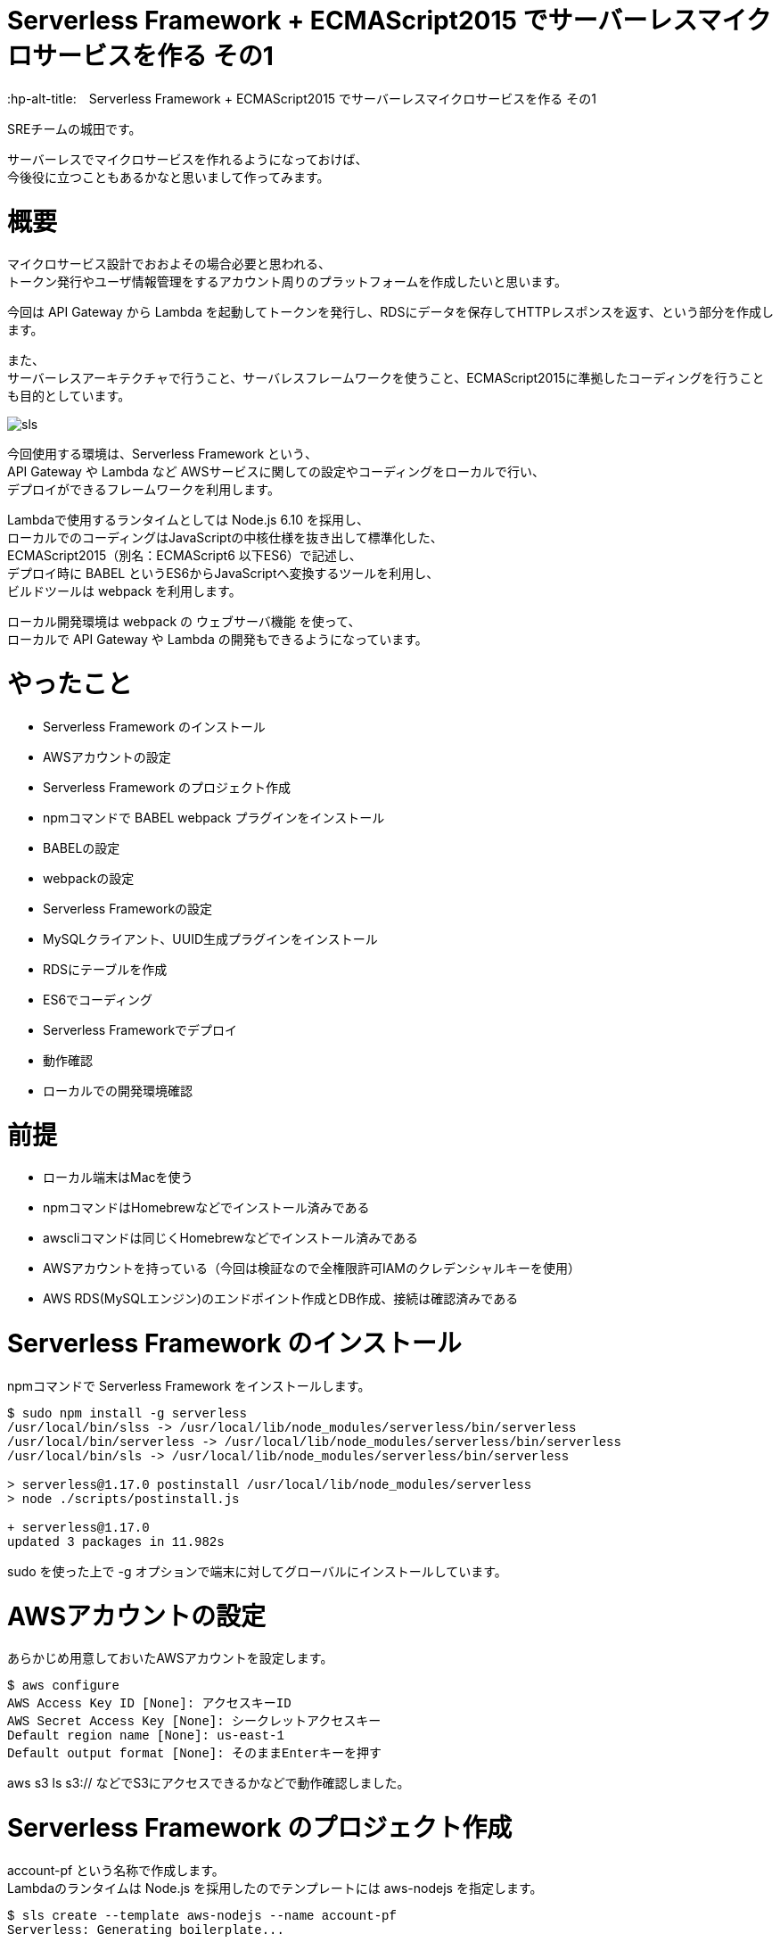 # Serverless Framework + ECMAScript2015 でサーバーレスマイクロサービスを作る その1
:hp-alt-title:　Serverless Framework + ECMAScript2015 でサーバーレスマイクロサービスを作る その1
:hp-tags: Shirota, Serverless Framework, ECMAScript2015, ECMAScript6, ES6

SREチームの城田です。 +

サーバーレスでマイクロサービスを作れるようになっておけば、 +
今後役に立つこともあるかなと思いまして作ってみます。

# 概要

マイクロサービス設計でおおよその場合必要と思われる、 +
トークン発行やユーザ情報管理をするアカウント周りのプラットフォームを作成したいと思います。

今回は API Gateway から Lambda を起動してトークンを発行し、RDSにデータを保存してHTTPレスポンスを返す、という部分を作成します。

また、 +
サーバーレスアーキテクチャで行うこと、サーバレスフレームワークを使うこと、ECMAScript2015に準拠したコーディングを行うことも目的としています。

image::https://raw.githubusercontent.com/innovation-jp/innovation-jp.github.io/master/images/shirota/20170714/sls.png[]

今回使用する環境は、Serverless Framework という、 +
API Gateway や Lambda など AWSサービスに関しての設定やコーディングをローカルで行い、 +
デプロイができるフレームワークを利用します。

Lambdaで使用するランタイムとしては Node.js 6.10 を採用し、 +
ローカルでのコーディングはJavaScriptの中核仕様を抜き出して標準化した、 +
ECMAScript2015（別名：ECMAScript6 以下ES6）で記述し、 +
デプロイ時に BABEL というES6からJavaScriptへ変換するツールを利用し、 +
ビルドツールは webpack を利用します。

ローカル開発環境は webpack の ウェブサーバ機能 を使って、 +
ローカルで API Gateway や Lambda の開発もできるようになっています。

# やったこと

* Serverless Framework のインストール
* AWSアカウントの設定
* Serverless Framework のプロジェクト作成
* npmコマンドで BABEL webpack プラグインをインストール
* BABELの設定
* webpackの設定
* Serverless Frameworkの設定
* MySQLクライアント、UUID生成プラグインをインストール
* RDSにテーブルを作成
* ES6でコーディング
* Serverless Frameworkでデプロイ
* 動作確認
* ローカルでの開発環境確認

# 前提

* ローカル端末はMacを使う
* npmコマンドはHomebrewなどでインストール済みである
* awscliコマンドは同じくHomebrewなどでインストール済みである
* AWSアカウントを持っている（今回は検証なので全権限許可IAMのクレデンシャルキーを使用）
* AWS RDS(MySQLエンジン)のエンドポイント作成とDB作成、接続は確認済みである

# Serverless Framework のインストール

npmコマンドで Serverless Framework をインストールします。

++++
<pre style="font-family: Menlo, Courier">
$ sudo npm install -g serverless
/usr/local/bin/slss -> /usr/local/lib/node_modules/serverless/bin/serverless
/usr/local/bin/serverless -> /usr/local/lib/node_modules/serverless/bin/serverless
/usr/local/bin/sls -> /usr/local/lib/node_modules/serverless/bin/serverless

> serverless@1.17.0 postinstall /usr/local/lib/node_modules/serverless
> node ./scripts/postinstall.js

+ serverless@1.17.0
updated 3 packages in 11.982s
</pre>
++++

sudo を使った上で -g オプションで端末に対してグローバルにインストールしています。

# AWSアカウントの設定

あらかじめ用意しておいたAWSアカウントを設定します。

++++
<pre style="font-family: Menlo, Courier">
$ aws configure
AWS Access Key ID [None]: アクセスキーID
AWS Secret Access Key [None]: シークレットアクセスキー
Default region name [None]: us-east-1
Default output format [None]: そのままEnterキーを押す
</pre>
++++

aws s3 ls s3:// などでS3にアクセスできるかなどで動作確認しました。

# Serverless Framework のプロジェクト作成

account-pf という名称で作成します。 +
Lambdaのランタイムは Node.js を採用したのでテンプレートには aws-nodejs を指定します。

++++
<pre style="font-family: Menlo, Courier">
$ sls create --template aws-nodejs --name account-pf
Serverless: Generating boilerplate...
 _______                             __
|   _   .-----.----.--.--.-----.----|  .-----.-----.-----.
|   |___|  -__|   _|  |  |  -__|   _|  |  -__|__ --|__ --|
|____   |_____|__|  \___/|_____|__| |__|_____|_____|_____|
|   |   |             The Serverless Application Framework
|       |                           serverless.com, v1.17.0
 -------'

Serverless: Successfully generated boilerplate for template: "aws-nodejs"
</pre>
++++

++++
<pre style="font-family: Menlo, Courier">
$ ls -a
.              ..             .gitignore     handler.js     serverless.yml
</pre>
++++


handler.js と serverless.yml というファイルが生成されました。


# npmコマンドで BABEL webpack プラグインをインストール

BABELはES6などをJavaScriptに変換するプラグインで、 +
webpackはビルドツールです。 +
ローカル端末上でテストするためのウェブサーバ機能も含まれています。

++++
<pre style="font-family: Menlo, Courier">
$ npm install --save-dev babel-core babel-loader babel-plugin-transform-runtime babel-preset-es2015 serverless-webpack webpack
+ babel-preset-es2015@6.24.1
+ babel-plugin-transform-runtime@6.23.0
+ serverless-webpack@2.0.0
+ babel-core@6.25.0
+ babel-loader@7.1.1
+ webpack@3.1.0
added 489 packages in 13.767s

$ npm install --save babel-runtime
+ babel-runtime@6.23.0
updated 1 package in 2.371s
</pre>
++++

--save-dev オプションで開発環境の為のインストールということを明示しています。 +
--save オプション自体はJSONファイルに設定を保存するオプションです。

++++
<pre style="font-family: Menlo, Courier">
$ ls -a
.                 ..                .gitignore        handler.js        node_modules      package-lock.json serverless.yml
</pre>
++++

node_modules というディレクトリが生成されて、そこにインストールされたプラグインが入っています。 +
また、package-lock.jsonにインストールされたプラグインが記載されます。

# BABELの設定

BABELの設定ファイルは生成されないのでviコマンドなどで新規作成します。

$ vi .babelrc
++++
<pre style="font-family: Menlo, Courier">
{
  "plugins": ["transform-runtime"],
  "presets": ["es2015"]
}
</pre>
++++

BABELの設定ファイルにプラグインは transform-runtime を指定する。 +
presetsは ES6 を利用することを明記します。

# webpackの設定

webpackの設定ファイルも生成されないので同じくviコマンドなどで新規作成します。

$ vi webpack.config.js
++++
<pre style="font-family: Menlo, Courier">
module.exports = {
  entry: './handler.js',
  target: 'node',
  module: {
    loaders: [{
      test: /\.js$/,
      loaders: ['babel-loader'],
      include: __dirname,
      exclude: /node_modules/,
    }]
  },
  externals: {
    'aws-sdk': 'aws-sdk'
  }
};
</pre>
++++

entry は ドキュメントルートファイルを、loaders は BABELを指定します。

# Serverless Frameworkの設定

Serverless Frameworkの設定はYAML形式で記述します。

$ vi serverless.yml
++++
<pre style="font-family: Menlo, Courier">
service: account-pf
plugins:
  - serverless-webpack
provider:
  name: aws
  runtime: nodejs6.10
  stage: dev
  region: us-east-1
  iamRoleStatements:
    - Effect: "Allow"
      Action:
        - "ec2:CreateNetworkInterface"
        - "ec2:DescribeNetworkInterfaces"
        - "ec2:DeleteNetworkInterface"
      Resource:
        - "*"
  vpc:
    securityGroupIds:
      - sg-xxxxxxxx
    subnetIds:
      - subnet-xxxxxxxx
      - subnet-yyyyyyyy
functions:
  createToken:
    handler: handler.createToken
    events:
      - http:
          path: auth
          method: post
          cors: true
</pre>
++++

各パラーメータの説明
|=================================
|service:          |Serverless Frameworkのプロジェクト名
|plugins:          |使用するプラグイン
|provider:         |各種設定以下記載
|name:             |使用するPaaSサービスを指定
|runtime:          |使用するランタイムを指定
|stage:            |ステージ名を指定（stating production など自由に設定できる）
|region:           |使用するAWSのリージョンを指定
|iamRoleStatements:|使用するAWSのIAMロール情報を記載（VPC内にLambdaをデプロイする場合）
|vpc:              |使用するAWS VPC情報を記載
|securityGroupIds: |AWS セキュリティグループIDを指定
|subnetIds:        |AWS サブネットIDを指定
|functions:        |AWS Lambda関数に関する情報を記載
|createToken:      |今回作成したLambda関数と連携する名称
|handler:          |Lambdaハンドラーを指定
|events:           |API各種設定以下記載
|http:             |ウェブAPIということを記載
|path:             |APIエンドポイントを記載
|method:           |HTTPメソッドを記載
|cors:             |CORSを使用するか指定
|=================================


stage: の部分にステージ名を記載すれば、（別途RDSの作成等は必要ですが、サーバーレスなので）いくらでも環境を作成できてしまう！ +
というところはサーバーレスの醍醐味かなと思います。

また今回 iamRoleStatements: を指定したり、vpc: を指定しているのは、 +
RDSを利用しているからです。 +
DynamoDBやS3のように非VPCのサービスを利用する場合は、 +
Lambdaは非VPCのままで問題ないので、このような指定は要りません。

function: の部分、ここに http: 配下に path: method: を指定すれば +
API Gatewayが設定されてしまうのは驚きです。

# MySQLクライアント、UUID生成プラグインをインストール

AWS Lambdaには標準でMySQLのクライアントやUUID生成などは組み込まれていないので、 +
Serverless Framework側で設定する必要があります。 +
しかし、 +
設定と入っても以下のように npmコマンドでインストールするだけなので簡単です。

++++
<pre style="font-family: Menlo, Courier">
# まずはローカル端末にグローバルに mysql と uuid をインストール

$ npm install -g mysql uuid
/usr/local/bin/uuid -> /usr/local/lib/node_modules/uuid/bin/uuid
+ mysql@2.13.0
+ uuid@3.1.0
added 9 packages in 0.749s
</pre>
++++

++++
<pre style="font-family: Menlo, Courier">
# 改めてServerless Frameworkの node_modules 配下にインストール

$ npm install --save mysql uuid
+ uuid@3.1.0
+ mysql@2.13.0
added 7 packages in 2.454s
</pre>
++++

こうしておくだけで、フレームワークが勝手にLambdaまで運んでくれます。

# RDSにテーブルを作成

以下のようなテーブルを仮で作成しました。

++++
<pre style="font-family: Menlo, Courier">
Create Table: CREATE TABLE `clients` (
  `client_id` bigint(20) NOT NULL AUTO_INCREMENT,
  `password` varchar(64) DEFAULT NULL,
  `name` varchar(128) DEFAULT NULL,
  `email` varchar(255) DEFAULT NULL,
  `tel` varchar(13) DEFAULT NULL,
  `postal` varchar(8) DEFAULT NULL,
  `address1` varchar(512) DEFAULT NULL,
  `address2` varchar(512) DEFAULT NULL,
  `token` varchar(64) DEFAULT NULL,
  `status` tinyint(4) DEFAULT NULL,
  `created_at` timestamp NULL DEFAULT CURRENT_TIMESTAMP,
  `updated_at` timestamp NULL DEFAULT NULL,
  `deleted_at` timestamp NULL DEFAULT NULL,
  PRIMARY KEY (`client_id`)
) ENGINE=InnoDB
</pre>
++++

今回使用するフィールドは client_id と token になります。

# ES6でコーディング

やっとコーディングです。
まずハンドラーは以下のようになりました。

$ vi handler.js
++++
<pre style="font-family: Menlo, Courier">
'use strict';

import Mysql from "./app/Libraries/Mysql.es6";
import Utils from "./app/Libraries/Utils.es6";
import dsn   from "./conf/db.conf.es6";

export const createToken = (event, context, callback) => {

	let token = Utils.generateToken();

	let insertData = {
		token: token,
	};

	let db = new Mysql(dsn);
	db.query("INSERT INTO `clients` SET ?", insertData);
	db.end();

	const response = {
		statusCode: 200,
		headers: {
			"Access-Control-Allow-Origin" : "*"
		},
		body: JSON.stringify({
			status: 'ok',
			token: token,
		}),
	}

	callback(null, response)
}
</pre>
++++

MySQLクラスとUtility関連のクラスをインポートして +
トークンを生成しそれをMySQLにインサートして、 +
HTTPレスポンスを返すという流れです。

Serverless Framework に app app/Libraries conf ディレクトリを作成しておきます。

++++
<pre style="font-family: Menlo, Courier">
$ mkdir -p app/Libraries
$ mkdir -p conf
</pre>
++++

++++
<pre style="font-family: Menlo, Courier">
ls -a
.                 .babelrc          .serverless       app               handler.js        package-lock.json webpack.config.js
..                .gitignore        .webpack          conf              node_modules      serverless.yml
</pre>
++++

この辺のディレクトリ命名規則などオレオレフレームワーク化しないように +
きちんと設計は必要でしょう。

$ vi app/Libraries/Mysql.es6
++++
<pre style="font-family: Menlo, Courier">
class Mysql {

	constructor(dsn) {
		this.mysql = require("mysql");
		this.dsn = dsn;

		return this.connect();
	}

	connect() {
		return this.mysql.createConnection(this.dsn);
	}
}

export default Mysql;
</pre>
++++

JavaやPHPなどに近い形でクラスの記述ができます。 +
ES6の最大のメリットかと思います。

$ vi conf/db.conf.es6
++++
<pre style="font-family: Menlo, Courier">
export default {
	host     : "****.****.us-east-1.rds.amazonaws.com",
	user     : "****",
	password : "****",
	port     : "3306",
	database : "****",
}
</pre>
++++

MySQLの設定です。

iniファイルとかYAML形式とかで書けたりもするのでしょうか。 +
この辺はさらに勉強が必要です。

$ vi app/Libraries/Utils.es6
++++
<pre style="font-family: Menlo, Courier">
class Utils {

	constructor() {
	}

	static generateToken() {
		let uuid = require("uuid/v4");
		let token = uuid().split('-').join('');

		return token;
	}
}

export default Utils;
</pre>
++++

token発行はUUID v4を使用してそこからハイフンを抜くという仕様にしました。

# Serverless Frameworkでデプロイ

さあデプロイです。

デプロイは serverless というコマンドで行うのですが、 +
今回は初めから設定されている、そのエイリアスの sls というコマンド名で行います。

++++
<pre style="font-family: Menlo, Courier">
$ sls deploy -v
Serverless: Bundling with Webpack...
Time: 791ms
     Asset    Size  Chunks                    Chunk Names
handler.js  509 kB       0  [emitted]  [big]  main
   [8] ./node_modules/mysql/lib/Connection.js 12.4 kB {0} [built]
  [13] ./node_modules/mysql/lib/protocol/constants/types.js 1.8 kB {0} [built]
  [14] ./node_modules/mysql/index.js 4.29 kB {0} [built]
  [23] ./node_modules/mysql/lib/protocol/SqlString.js 39 bytes {0} [built]
  [25] ./node_modules/mysql/lib/PoolConfig.js 1.06 kB {0} [built]
  [27] ./handler.js 1.12 kB {0} [built]
  [28] ./node_modules/babel-runtime/core-js/json/stringify.js 95 bytes {0} [built]
  [29] ./node_modules/core-js/library/fn/json/stringify.js 242 bytes {0} [built]
  [31] ./app/Libraries/Mysql.es6 235 bytes {0} [built]
  [79] ./node_modules/mysql/lib/PoolCluster.js 6.47 kB {0} [built]
  [81] ./app/Libraries/Utils.es6 206 bytes {0} [built]
  [82] ./node_modules/uuid/v4.js 679 bytes {0} [built]
  [83] ./node_modules/uuid/lib/rng.js 239 bytes {0} [built]
  [84] ./node_modules/uuid/lib/bytesToUuid.js 699 bytes {0} [built]
  [85] ./conf/db.conf.es6 186 bytes {0} [built]
    + 71 hidden modules
Serverless: Packaging service...
Serverless: Uploading CloudFormation file to S3...
Serverless: Uploading artifacts...
Serverless: Uploading service .zip file to S3 (132.1 KB)...
Serverless: Validating template...
Serverless: Updating Stack...
Serverless: Checking Stack update progress...
CloudFormation - UPDATE_IN_PROGRESS - AWS::CloudFormation::Stack - account-pf-dev
CloudFormation - UPDATE_IN_PROGRESS - AWS::Lambda::Function - CreateTokenLambdaFunction
CloudFormation - UPDATE_COMPLETE - AWS::Lambda::Function - CreateTokenLambdaFunction
CloudFormation - CREATE_IN_PROGRESS - AWS::ApiGateway::Deployment - ApiGatewayDeployment0000000000000
CloudFormation - CREATE_IN_PROGRESS - AWS::ApiGateway::Deployment - ApiGatewayDeployment0000000000000
CloudFormation - CREATE_COMPLETE - AWS::ApiGateway::Deployment - ApiGatewayDeployment0000000000000
CloudFormation - UPDATE_COMPLETE_CLEANUP_IN_PROGRESS - AWS::CloudFormation::Stack - account-pf-dev
CloudFormation - UPDATE_COMPLETE - AWS::CloudFormation::Stack - account-pf-dev
Serverless: Stack update finished...
Service Information
service: account-pf
stage: dev
region: us-east-1
api keys:
  None
endpoints:
  POST - https://**********.execute-api.us-east-1.amazonaws.com/dev/auth
functions:
  createToken: account-pf-dev-createToken

Stack Outputs
CreateTokenLambdaFunctionQualifiedArn: arn:aws:lambda:us-east-1:000000000000:function:account-pf-dev-createToken:2
ServiceEndpoint: https://**********.execute-api.us-east-1.amazonaws.com/dev
ServerlessDeploymentBucketName: account-pf-dev-serverlessdeploymentbucket-************

Serverless: Removing old service versions...
</pre>
++++

sls deploy -v と打つだけで、 +
簡単にデプロイ出来てしまいました。。 +
-v はデプロイの詳細を表示してくれるオプションです。

デプロイ処理の流れとしては、 +
BABEL が ES6スクリプトを JavaScript に変換して、 +
webpack が mysql uuid などのブラグインも組み込んでビルドし、 +
CloudFormation 形式に落とし込み、それをS3に保存して、 +
CloudFormationで API Gateway Lambda にデプロイする。 +

最後にサービス名や環境情報、APIエンドポイントの情報 を表示してくれます。

もちろんシンタックスエラーなどがないか、ES6のバリデーションも行ってくれます。 +
感動です。

# 動作確認

APIエンドポイントに対してcurlコマンドでPOSTリクエストを行いました。

++++
<pre style="font-family: Menlo, Courier">
$ curl -X POST https://**********.execute-api.us-east-1.amazonaws.com/dev/auth
{"status":"ok","token":"29a35ef42a2648cf96aad0d65fcf7656"}%
</pre>
++++

tokenが発行され、DBに格納されました。

++++
<pre style="font-family: Menlo, Courier">
mysql> select client_id, token, created_at from clients;
+-----------+----------------------------------+---------------------+
| client_id | token                            | created_at          |
+-----------+----------------------------------+---------------------+
|         1 | 29a35ef42a2648cf96aad0d65fcf7656 | 2017-07-08 15:04:39 |
+-----------+----------------------------------+---------------------+
1 rows in set (0.31 sec)
</pre>
++++

# ローカルでの開発環境確認

最後に補足として開発環境に関しては、
以下のコマンドでローカルにウェブサーバが立ち上がります。

++++
<pre style="font-family: Menlo, Courier">
$ sls webpack serve
Serverless: Serving functions...
  POST - http://localhost:8000/auth
</pre>
++++

あとはcurlコマンドなどで確認できます。

++++
<pre style="font-family: Menlo, Courier">
curl -X POST http://localhost:8000/auth
{"status":"ok","token":"5e8a005db09d4d49a7016fcbe2f9ecad"}%
</pre>
++++

簡単ですね。

ちなみに、このウェブサーバを立ち上げた状態で、ES6のソースコードを変更したら、 +
即時反映されますので、ES6に対応済みということと思います。

# 所感

とても簡単にAPI GatewayやLambdaのコーディングやデプロイができました。 +
AWSのコンソールからブラウザベースで設定できることも魅力なのですが、 +
少し規模の大きいプロダクションサービスを構築する場合、 +
Serverless Frameworkのようなフレームワークは必須と感じました。 

また、サーバーレスでない設計の場合、例えばEC2がスケールアウトして台数が増えるなどした時、 +
ソースコードの管理とか大変ですが、 +
サーバーレスならそこら辺気にしなくて良くなります。

また、重たいバッチ処理があるなら、AWS Batchを利用するなどして、 +
全てをインフラがない状態にできれば、 +
インフラのメンテナンスは基本しなくて済むようになります！

ログ出力などに関しては今回は取り上げてませんが、 +
取り敢えずS3に保存しておけば Athena や Elasticsearch、Redshift Spectrum があるので、 +
何とかなりそうです。

ローカルの開発環境とプロダクション環境の差異という問題はありますが、 +
先述の通り、Serverless Framework側でstage名を指定してデプロイすることで、 +
基本いくらでも環境は作って壊せますので、問題ないと思われます。

また、Lambdaに標準で組み込まれていないモジュールをAWSコンソールから上げるのは +
とても面倒に感じていましたが、 +
フレームワークを利用することでその辺も何も気にしなくて済むというのはすごいです。

最後に、 +
今回は出てきませんでしたが、もちろんtoken認証周りはElastiCache Redisなどにキャッシュして、 +
APIのレスポンスタイムを短くできなければ使い物になりません。 +
次回その2ではRedisを組み込み、私も れでぃさ〜 に進化したいと思います。